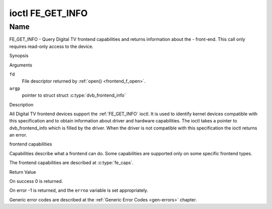.. -*- coding: utf-8; mode: rst -*-

.. _FE_GET_INFO:

*****************
ioctl FE_GET_INFO
*****************

Name
====

FE_GET_INFO - Query Digital TV frontend capabilities and returns information
about the - front-end. This call only requires read-only access to the device.


Synopsis

.. c:function:: int ioctl( int fd, FE_GET_INFO, struct dvb_frontend_info *argp )
    :name: FE_GET_INFO


Arguments

``fd``
    File descriptor returned by :ref:`open() <frontend_f_open>`.

``argp``
    pointer to struct struct
    :c:type:`dvb_frontend_info`


Description

All Digital TV frontend devices support the :ref:`FE_GET_INFO` ioctl. It is
used to identify kernel devices compatible with this specification and to
obtain information about driver and hardware capabilities. The ioctl
takes a pointer to dvb_frontend_info which is filled by the driver.
When the driver is not compatible with this specification the ioctl
returns an error.


frontend capabilities

Capabilities describe what a frontend can do. Some capabilities are
supported only on some specific frontend types.

The frontend capabilities are described at :c:type:`fe_caps`.


Return Value

On success 0 is returned.

On error -1 is returned, and the ``errno`` variable is set
appropriately.

Generic error codes are described at the
:ref:`Generic Error Codes <gen-errors>` chapter.
